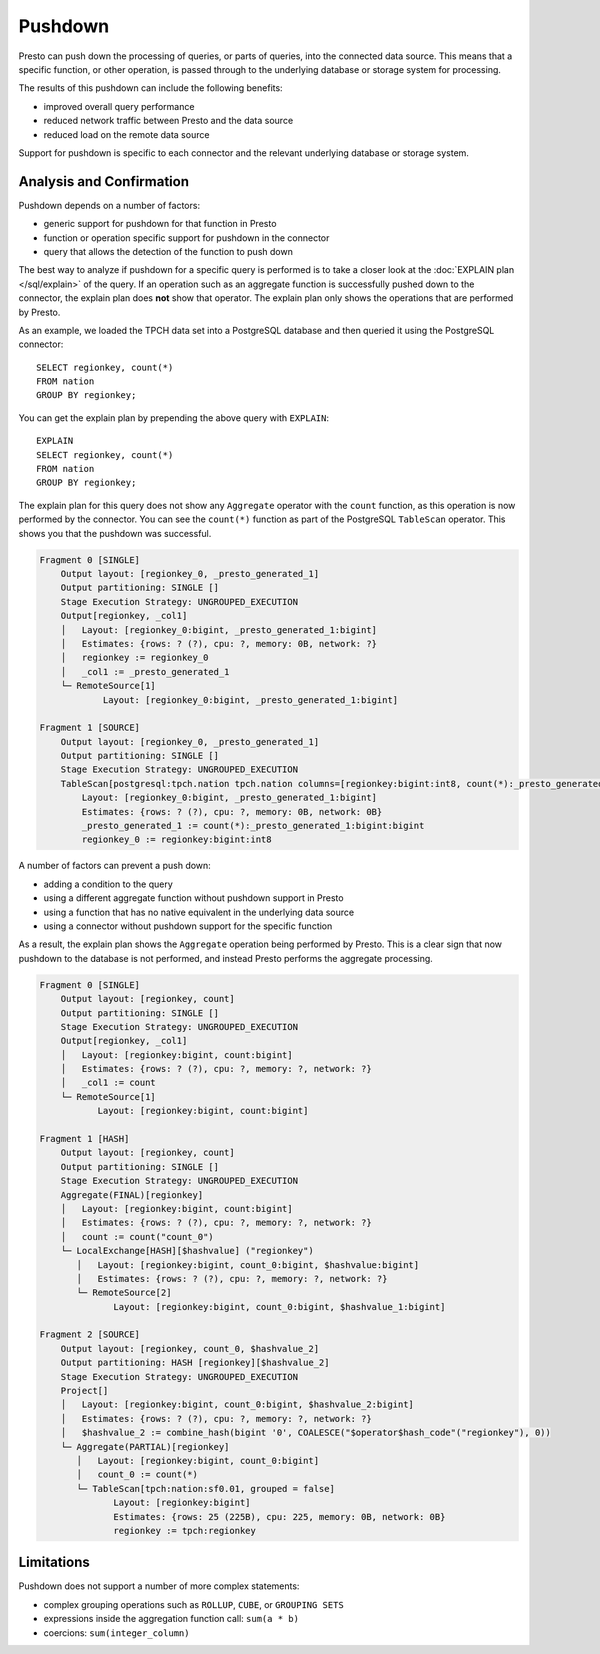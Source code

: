 ========
Pushdown
========

Presto can push down the processing of queries, or parts of queries, into the
connected data source. This means that a specific function, or other operation,
is passed through to the underlying database or storage system for processing.

The results of this pushdown can include the following benefits:

* improved overall query performance
* reduced network traffic between Presto and the data source
* reduced load on the remote data source

Support for pushdown is specific to each connector and the relevant underlying
database or storage system.

Analysis and Confirmation
-------------------------

Pushdown depends on a number of factors:

* generic support for pushdown for that function in Presto
* function or operation specific support for pushdown in the connector
* query that allows the detection of the function to push down

The best way to analyze if pushdown for a specific query is performed is to
take a closer look at the :doc:`EXPLAIN plan </sql/explain>` of the query. If an
operation such as an aggregate function is successfully pushed down to the
connector, the explain plan does **not** show that operator. The explain plan
only shows the operations that are performed by Presto.

As an example, we loaded the TPCH data set into a PostgreSQL database and then
queried it using the PostgreSQL connector::

    SELECT regionkey, count(*)
    FROM nation
    GROUP BY regionkey;

You can get the explain plan by prepending the above query with ``EXPLAIN``::

    EXPLAIN
    SELECT regionkey, count(*)
    FROM nation
    GROUP BY regionkey;

The explain plan for this query does not show any ``Aggregate`` operator with
the ``count`` function, as this operation is now performed by the connector. You
can see the ``count(*)`` function as part of the PostgreSQL ``TableScan``
operator. This shows you that the pushdown was successful.

.. code-block:: none

    Fragment 0 [SINGLE]
        Output layout: [regionkey_0, _presto_generated_1]
        Output partitioning: SINGLE []
        Stage Execution Strategy: UNGROUPED_EXECUTION
        Output[regionkey, _col1]
        │   Layout: [regionkey_0:bigint, _presto_generated_1:bigint]
        │   Estimates: {rows: ? (?), cpu: ?, memory: 0B, network: ?}
        │   regionkey := regionkey_0
        │   _col1 := _presto_generated_1
        └─ RemoteSource[1]
                Layout: [regionkey_0:bigint, _presto_generated_1:bigint]

    Fragment 1 [SOURCE]
        Output layout: [regionkey_0, _presto_generated_1]
        Output partitioning: SINGLE []
        Stage Execution Strategy: UNGROUPED_EXECUTION
        TableScan[postgresql:tpch.nation tpch.nation columns=[regionkey:bigint:int8, count(*):_presto_generated_1:bigint:bigint] groupingSets=[[regionkey:bigint:int8]], gro
            Layout: [regionkey_0:bigint, _presto_generated_1:bigint]
            Estimates: {rows: ? (?), cpu: ?, memory: 0B, network: 0B}
            _presto_generated_1 := count(*):_presto_generated_1:bigint:bigint
            regionkey_0 := regionkey:bigint:int8

A number of factors can prevent a push down:

* adding a condition to the query
* using a different aggregate function without pushdown support in Presto
* using a function that has no native equivalent in the underlying data source
* using a connector without pushdown support for the specific function

As a result, the explain plan shows the ``Aggregate`` operation being performed
by Presto. This is a clear sign that now pushdown to the database is not
performed, and instead Presto performs the aggregate processing.

.. code-block:: none

 Fragment 0 [SINGLE]
     Output layout: [regionkey, count]
     Output partitioning: SINGLE []
     Stage Execution Strategy: UNGROUPED_EXECUTION
     Output[regionkey, _col1]
     │   Layout: [regionkey:bigint, count:bigint]
     │   Estimates: {rows: ? (?), cpu: ?, memory: ?, network: ?}
     │   _col1 := count
     └─ RemoteSource[1]
            Layout: [regionkey:bigint, count:bigint]

 Fragment 1 [HASH]
     Output layout: [regionkey, count]
     Output partitioning: SINGLE []
     Stage Execution Strategy: UNGROUPED_EXECUTION
     Aggregate(FINAL)[regionkey]
     │   Layout: [regionkey:bigint, count:bigint]
     │   Estimates: {rows: ? (?), cpu: ?, memory: ?, network: ?}
     │   count := count("count_0")
     └─ LocalExchange[HASH][$hashvalue] ("regionkey")
        │   Layout: [regionkey:bigint, count_0:bigint, $hashvalue:bigint]
        │   Estimates: {rows: ? (?), cpu: ?, memory: ?, network: ?}
        └─ RemoteSource[2]
               Layout: [regionkey:bigint, count_0:bigint, $hashvalue_1:bigint]

 Fragment 2 [SOURCE]
     Output layout: [regionkey, count_0, $hashvalue_2]
     Output partitioning: HASH [regionkey][$hashvalue_2]
     Stage Execution Strategy: UNGROUPED_EXECUTION
     Project[]
     │   Layout: [regionkey:bigint, count_0:bigint, $hashvalue_2:bigint]
     │   Estimates: {rows: ? (?), cpu: ?, memory: ?, network: ?}
     │   $hashvalue_2 := combine_hash(bigint '0', COALESCE("$operator$hash_code"("regionkey"), 0))
     └─ Aggregate(PARTIAL)[regionkey]
        │   Layout: [regionkey:bigint, count_0:bigint]
        │   count_0 := count(*)
        └─ TableScan[tpch:nation:sf0.01, grouped = false]
               Layout: [regionkey:bigint]
               Estimates: {rows: 25 (225B), cpu: 225, memory: 0B, network: 0B}
               regionkey := tpch:regionkey

Limitations
-----------

Pushdown does not support a number of more complex statements:

* complex grouping operations such as ``ROLLUP``, ``CUBE``, or ``GROUPING SETS``
* expressions inside the aggregation function call: ``sum(a * b)``
* coercions: ``sum(integer_column)``

